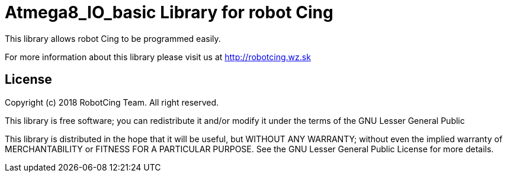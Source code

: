 = Atmega8_IO_basic Library for robot Cing =

This library allows robot Cing to be programmed easily.

For more information about this library please visit us at
http://robotcing.wz.sk

== License ==

Copyright (c) 2018 RobotCing Team. All right reserved.

This library is free software; you can redistribute it and/or
modify it under the terms of the GNU Lesser General Public

This library is distributed in the hope that it will be useful,
but WITHOUT ANY WARRANTY; without even the implied warranty of
MERCHANTABILITY or FITNESS FOR A PARTICULAR PURPOSE. See the GNU
Lesser General Public License for more details.
